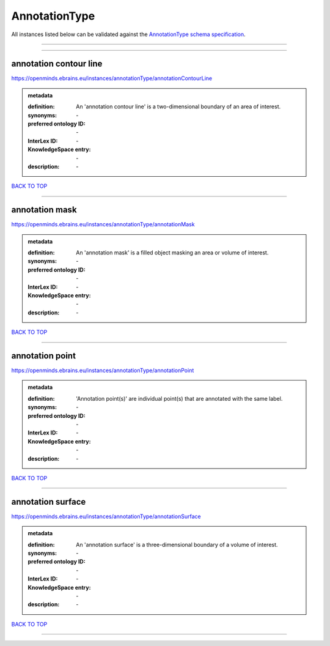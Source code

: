 ##############
AnnotationType
##############

All instances listed below can be validated against the `AnnotationType schema specification <https://openminds-documentation.readthedocs.io/en/latest/specifications/controlledTerms/annotationType.html>`_.

------------

------------

annotation contour line
-----------------------

https://openminds.ebrains.eu/instances/annotationType/annotationContourLine

.. admonition:: metadata

   :definition: An 'annotation contour line' is a two-dimensional boundary of an area of interest.
   :synonyms: \-
   :preferred ontology ID: \-
   :InterLex ID: \-
   :KnowledgeSpace entry: \-
   :description: \-

`BACK TO TOP <annotationType_>`_

------------

annotation mask
---------------

https://openminds.ebrains.eu/instances/annotationType/annotationMask

.. admonition:: metadata

   :definition: An 'annotation mask' is a filled object masking an area or volume of interest.
   :synonyms: \-
   :preferred ontology ID: \-
   :InterLex ID: \-
   :KnowledgeSpace entry: \-
   :description: \-

`BACK TO TOP <annotationType_>`_

------------

annotation point
----------------

https://openminds.ebrains.eu/instances/annotationType/annotationPoint

.. admonition:: metadata

   :definition: 'Annotation point(s)' are individual point(s) that are annotated with the same label.
   :synonyms: \-
   :preferred ontology ID: \-
   :InterLex ID: \-
   :KnowledgeSpace entry: \-
   :description: \-

`BACK TO TOP <annotationType_>`_

------------

annotation surface
------------------

https://openminds.ebrains.eu/instances/annotationType/annotationSurface

.. admonition:: metadata

   :definition: An 'annotation surface' is a three-dimensional boundary of a volume of interest.
   :synonyms: \-
   :preferred ontology ID: \-
   :InterLex ID: \-
   :KnowledgeSpace entry: \-
   :description: \-

`BACK TO TOP <annotationType_>`_

------------

